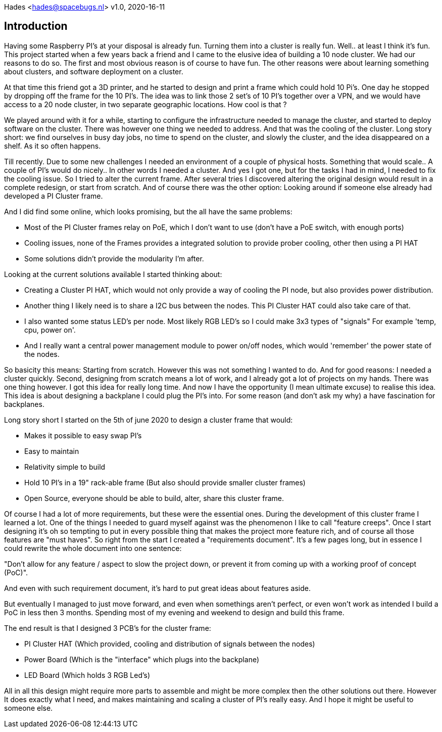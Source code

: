 ////
:includesdir: include
ifdef::env-github[]
:tip-caption: :bulb:
:note-caption: :information_source:
:important-caption: :heavy_exclamation_mark:
:caution-caption: :fire:
:warning-caption: :warning:
endif::[]
////
Hades <hades@spacebugs.nl>
v1.0, 2020-16-11

== Introduction
Having some Raspberry PI's at your disposal is already fun. Turning them into a cluster is really fun. Well.. at least I think it's fun. This project started when a few years back a friend and I came to the elusive idea of building a 10 node cluster. We had our reasons to do so. The first and most obvious reason is of course to have fun. The other reasons were about learning something about clusters, and software deployment on a cluster. 

At that time this friend got a 3D printer, and he started to design and print a frame which could hold 10 Pi's. One day he stopped by dropping off the frame for the 10 PI's. The idea was to link those 2 set's of 10 PI's together over a VPN, and we would have access to a 20 node cluster, in two separate geographic locations. How cool is that ?

We played around with it for a while, starting to configure the infrastructure needed to manage the cluster, and started to deploy software on the cluster. There was however one thing we needed to address. And that was the cooling of the cluster. Long story short: we find ourselves in busy day jobs, no time to spend on the cluster, and slowly the cluster, and the idea disappeared on a shelf. As it so often happens. 

Till recently. Due to some new challenges I needed an environment of a couple of physical hosts. Something that would scale.. A couple of PI's would do nicely.. In other words I needed a cluster. And yes I got one, but for the tasks I had in mind, I needed to fix the cooling issue. So I tried to alter the current frame. After several tries I discovered altering the original design would result in a complete redesign, or start from scratch. And of course there was the other option: Looking around if someone else already had developed a PI Cluster frame. 

And I did find some online, which looks promising, but the all have the same problems: 

- Most of the PI Cluster frames relay on PoE, which I don't want to use (don't have a PoE switch, with enough ports)
- Cooling issues, none of the Frames provides a integrated solution to provide prober cooling, other then using a PI HAT
- Some solutions didn't provide the modularity I'm after.

Looking at the current solutions available I started thinking about: 

- Creating a Cluster PI HAT, which would not only provide a way of cooling the PI node, but also provides power distribution.
- Another thing I likely need is to share a I2C bus between the nodes. This PI Cluster HAT could also take care of that.
- I also wanted some status LED's per node. Most likely RGB LED's so I could make 3x3 types of "signals" For example 'temp, cpu, power on'.
- And I really want a central power management module to power on/off nodes, which would 'remember' the power state of the nodes.

So basicity this means: Starting from scratch. However this was not something I wanted to do. And for good reasons: I needed a cluster quickly. Second, designing from scratch means a lot of work, and I already got a lot of projects on my hands. There was one thing however. I got this idea for really long time. And now I have the opportunity (I mean ultimate excuse) to realise this idea. This idea is about designing a backplane I could plug the PI's into. For some reason (and don't ask my why) a have fascination for backplanes. 

Long story short I started on the 5th of june 2020 to design a cluster frame that would: 

- Makes it possible to easy swap PI's
- Easy to maintain
- Relativity simple to build
- Hold 10 PI's in a 19" rack-able frame (But also should provide smaller cluster frames)
- Open Source, everyone should be able to build, alter, share this cluster frame.

Of course I had a lot of more requirements, but these were the essential ones.  During the development of this cluster frame I learned a lot. One of the things I needed to guard myself against was the phenomenon I like to call "feature creeps". Once I start designing it's oh so tempting to put in every possible thing that makes the project more feature rich, and of course all those features are "must haves". So right from the start I created a "requirements document". It's a few pages long, but in essence I could rewrite the whole document into one sentence:  

"Don't allow for any feature / aspect to slow the project down, or prevent it from coming up with a working proof of concept (PoC)".  

And even with such requirement document, it's hard to put great ideas about features aside.

But eventually I managed to just move forward, and even when somethings aren't perfect, or even won't work as intended I build a PoC in less then 3 months. Spending most of my evening and weekend to design and build this frame. 

The end result is that I designed 3 PCB's for the cluster frame: 

- PI Cluster HAT (Which provided, cooling and distribution of signals between the nodes)
- Power Board (Which is the "interface" which plugs into the backplane)
- LED Board (Which holds 3 RGB Led's)

All in all this design might require more parts to assemble and might be more complex then the other solutions out there. However It does exactly what I need, and makes maintaining and scaling a cluster of PI's really easy. And I hope it might be useful to someone else.